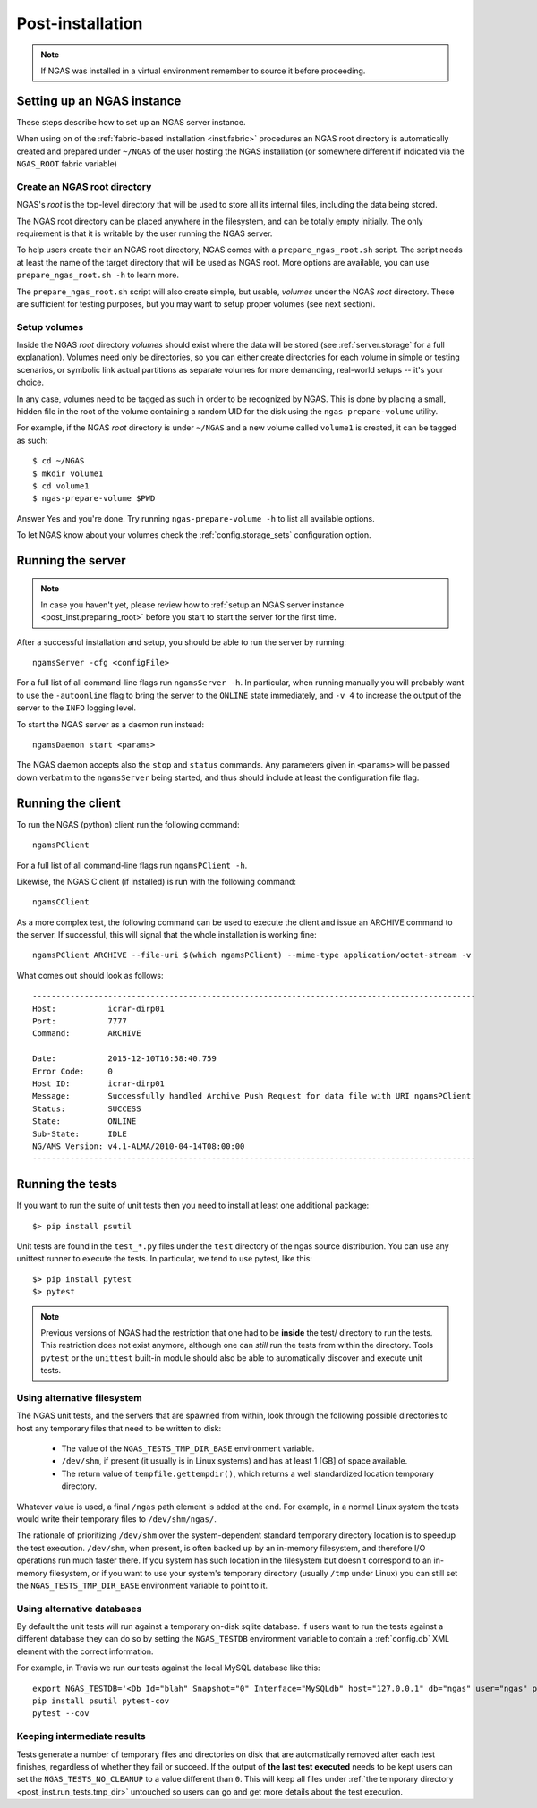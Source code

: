 #################
Post-installation
#################

.. note::
 If NGAS was installed in a virtual environment
 remember to source it before proceeding.

Setting up an NGAS instance
===========================

These steps describe how to set up an NGAS server instance.

When using on of the :ref:`fabric-based installation <inst.fabric>` procedures
an NGAS root directory is automatically created and prepared
under ``~/NGAS`` of the user hosting the NGAS installation
(or somewhere different if indicated via the ``NGAS_ROOT`` fabric variable)

.. _post_inst.preparing_root:

Create an NGAS root directory
-----------------------------

NGAS's *root* is the top-level directory
that will be used to store all its internal files,
including the data being stored.

The NGAS root directory can be placed anywhere in the filesystem,
and can be totally empty initially.
The only requirement is that it is writable by the user
running the NGAS server.

To help users create their an NGAS root directory,
NGAS comes with a ``prepare_ngas_root.sh`` script.
The script needs at least
the name of the target directory
that will be used as NGAS root.
More options are available,
you can use ``prepare_ngas_root.sh -h`` to learn more.

The ``prepare_ngas_root.sh`` script
will also create simple, but usable, *volumes*
under the NGAS *root* directory.
These are sufficient for testing purposes,
but you may want to setup proper volumes
(see next section).


.. _post_inst.setup_volumes:

Setup volumes
-------------

Inside the NGAS *root* directory
*volumes* should exist
where the data will be stored
(see :ref:`server.storage` for a full explanation).
Volumes need only be directories,
so you can either create directories for each volume
in simple or testing scenarios,
or symbolic link actual partitions as separate volumes
for more demanding, real-world setups
-- it's your choice.

In any case, volumes need to be tagged as such
in order to be recognized by NGAS.
This is done by placing a small, hidden file in the root
of the volume containing a random UID for the disk
using the ``ngas-prepare-volume`` utility.

For example, if the NGAS *root* directory
is under ``~/NGAS`` and a new volume called
``volume1`` is created,
it can be tagged as such::

 $ cd ~/NGAS
 $ mkdir volume1
 $ cd volume1
 $ ngas-prepare-volume $PWD

Answer Yes and you're done.
Try running ``ngas-prepare-volume -h`` to list all available options.

To let NGAS know about your volumes check
the :ref:`config.storage_sets` configuration option.

.. _post_inst.run_server:

Running the server
==================

.. note::
  In case you haven't yet, please review how to
  :ref:`setup an NGAS server instance <post_inst.preparing_root>`
  before you start to start the server for the first time.

After a successful installation and setup,
you should be able to run the server by running::

   ngamsServer -cfg <configFile>

For a full list of all command-line flags run ``ngamsServer -h``.
In particular, when running manually
you will probably want to use the ``-autoonline`` flag
to bring the server to the ``ONLINE`` state immediately,
and ``-v 4`` to increase the output of the server
to the ``INFO`` logging level.

To start the NGAS server as a daemon run instead::

 ngamsDaemon start <params>

The NGAS daemon accepts also the ``stop`` and ``status`` commands.
Any parameters given in ``<params>`` will be passed down verbatim
to the ``ngamsServer`` being started,
and thus should include at least the configuration file flag.

.. _post_inst.run_client:

Running the client
==================

To run the NGAS (python) client run the following command::

 ngamsPClient

For a full list of all command-line flags run ``ngamsPClient -h``.

Likewise, the NGAS C client (if installed)
is run with the following command::

 ngamsCClient


As a more complex test,
the following command can be used
to execute the client and issue an ARCHIVE command
to the server.
If successful, this will signal
that the whole installation is working fine::

	ngamsPClient ARCHIVE --file-uri $(which ngamsPClient) --mime-type application/octet-stream -v

What comes out should look as follows::

   ----------------------------------------------------------------------------------------------
   Host:           icrar-dirp01
   Port:           7777
   Command:        ARCHIVE

   Date:           2015-12-10T16:58:40.759
   Error Code:     0
   Host ID:        icrar-dirp01
   Message:        Successfully handled Archive Push Request for data file with URI ngamsPClient
   Status:         SUCCESS
   State:          ONLINE
   Sub-State:      IDLE
   NG/AMS Version: v4.1-ALMA/2010-04-14T08:00:00
   ----------------------------------------------------------------------------------------------

.. _post_inst.run_tests:

Running the tests
=================

If you want to run the suite of unit tests
then you need to install at least one additional package::

  $> pip install psutil

Unit tests are found in the ``test_*.py`` files
under the ``test`` directory
of the ngas source distribution.
You can use any unittest runner to execute the tests.
In particular, we tend to use pytest, like this::

  $> pip install pytest
  $> pytest

.. note::

 Previous versions of NGAS had the restriction
 that one had to be **inside** the test/ directory
 to run the tests.
 This restriction does not exist anymore,
 although one can *still* run the tests from within the directory.
 Tools ``pytest`` or the ``unittest`` built-in module
 should also be able to automatically discover and execute
 unit tests.


.. _post_inst.run_tests.tmp_dir:

Using alternative filesystem
----------------------------

The NGAS unit tests,
and the servers that are spawned from within,
look through the following possible directories
to host any temporary files that need to be written to disk:

 * The value of the ``NGAS_TESTS_TMP_DIR_BASE`` environment variable.
 * ``/dev/shm``, if present (it usually is in Linux systems)
   and has at least 1 [GB] of space available.
 * The return value of ``tempfile.gettempdir()``,
   which returns a well standardized location temporary directory.

Whatever value is used,
a final ``/ngas`` path element is added at the end.
For example, in a normal Linux system
the tests would write their temporary files
to ``/dev/shm/ngas/``.

The rationale of prioritizing ``/dev/shm``
over the system-dependent standard temporary directory location
is to speedup the test execution.
``/dev/shm``, when present, is often backed up
by an in-memory filesystem,
and therefore I/O operations run much faster there.
If you system has such location in the filesystem
but doesn't correspond to an in-memory filesystem,
or if you want to use your system's temporary directory
(usually ``/tmp`` under Linux)
you can still set the ``NGAS_TESTS_TMP_DIR_BASE`` environment variable
to point to it.

Using alternative databases
---------------------------

By default the unit tests will run
against a temporary on-disk sqlite database.
If users want to run the tests against a different database
they can do so by setting the ``NGAS_TESTDB`` environment variable
to contain a :ref:`config.db` XML element
with the correct information.

For example, in Travis we run our tests against
the local MySQL database like this::

 export NGAS_TESTDB='<Db Id="blah" Snapshot="0" Interface="MySQLdb" host="127.0.0.1" db="ngas" user="ngas" passwd="ngas"/>'
 pip install psutil pytest-cov
 pytest --cov

Keeping intermediate results
----------------------------

Tests generate a number of temporary files and directories on disk
that are automatically removed after each test finishes,
regardless of whether they fail or succeed.
If the output of **the last test executed** needs to be kept
users can set the ``NGAS_TESTS_NO_CLEANUP`` to a value different than ``0``.
This will keep all files under :ref:`the temporary directory <post_inst.run_tests.tmp_dir>` untouched
so users can go and get more details about the test execution.
